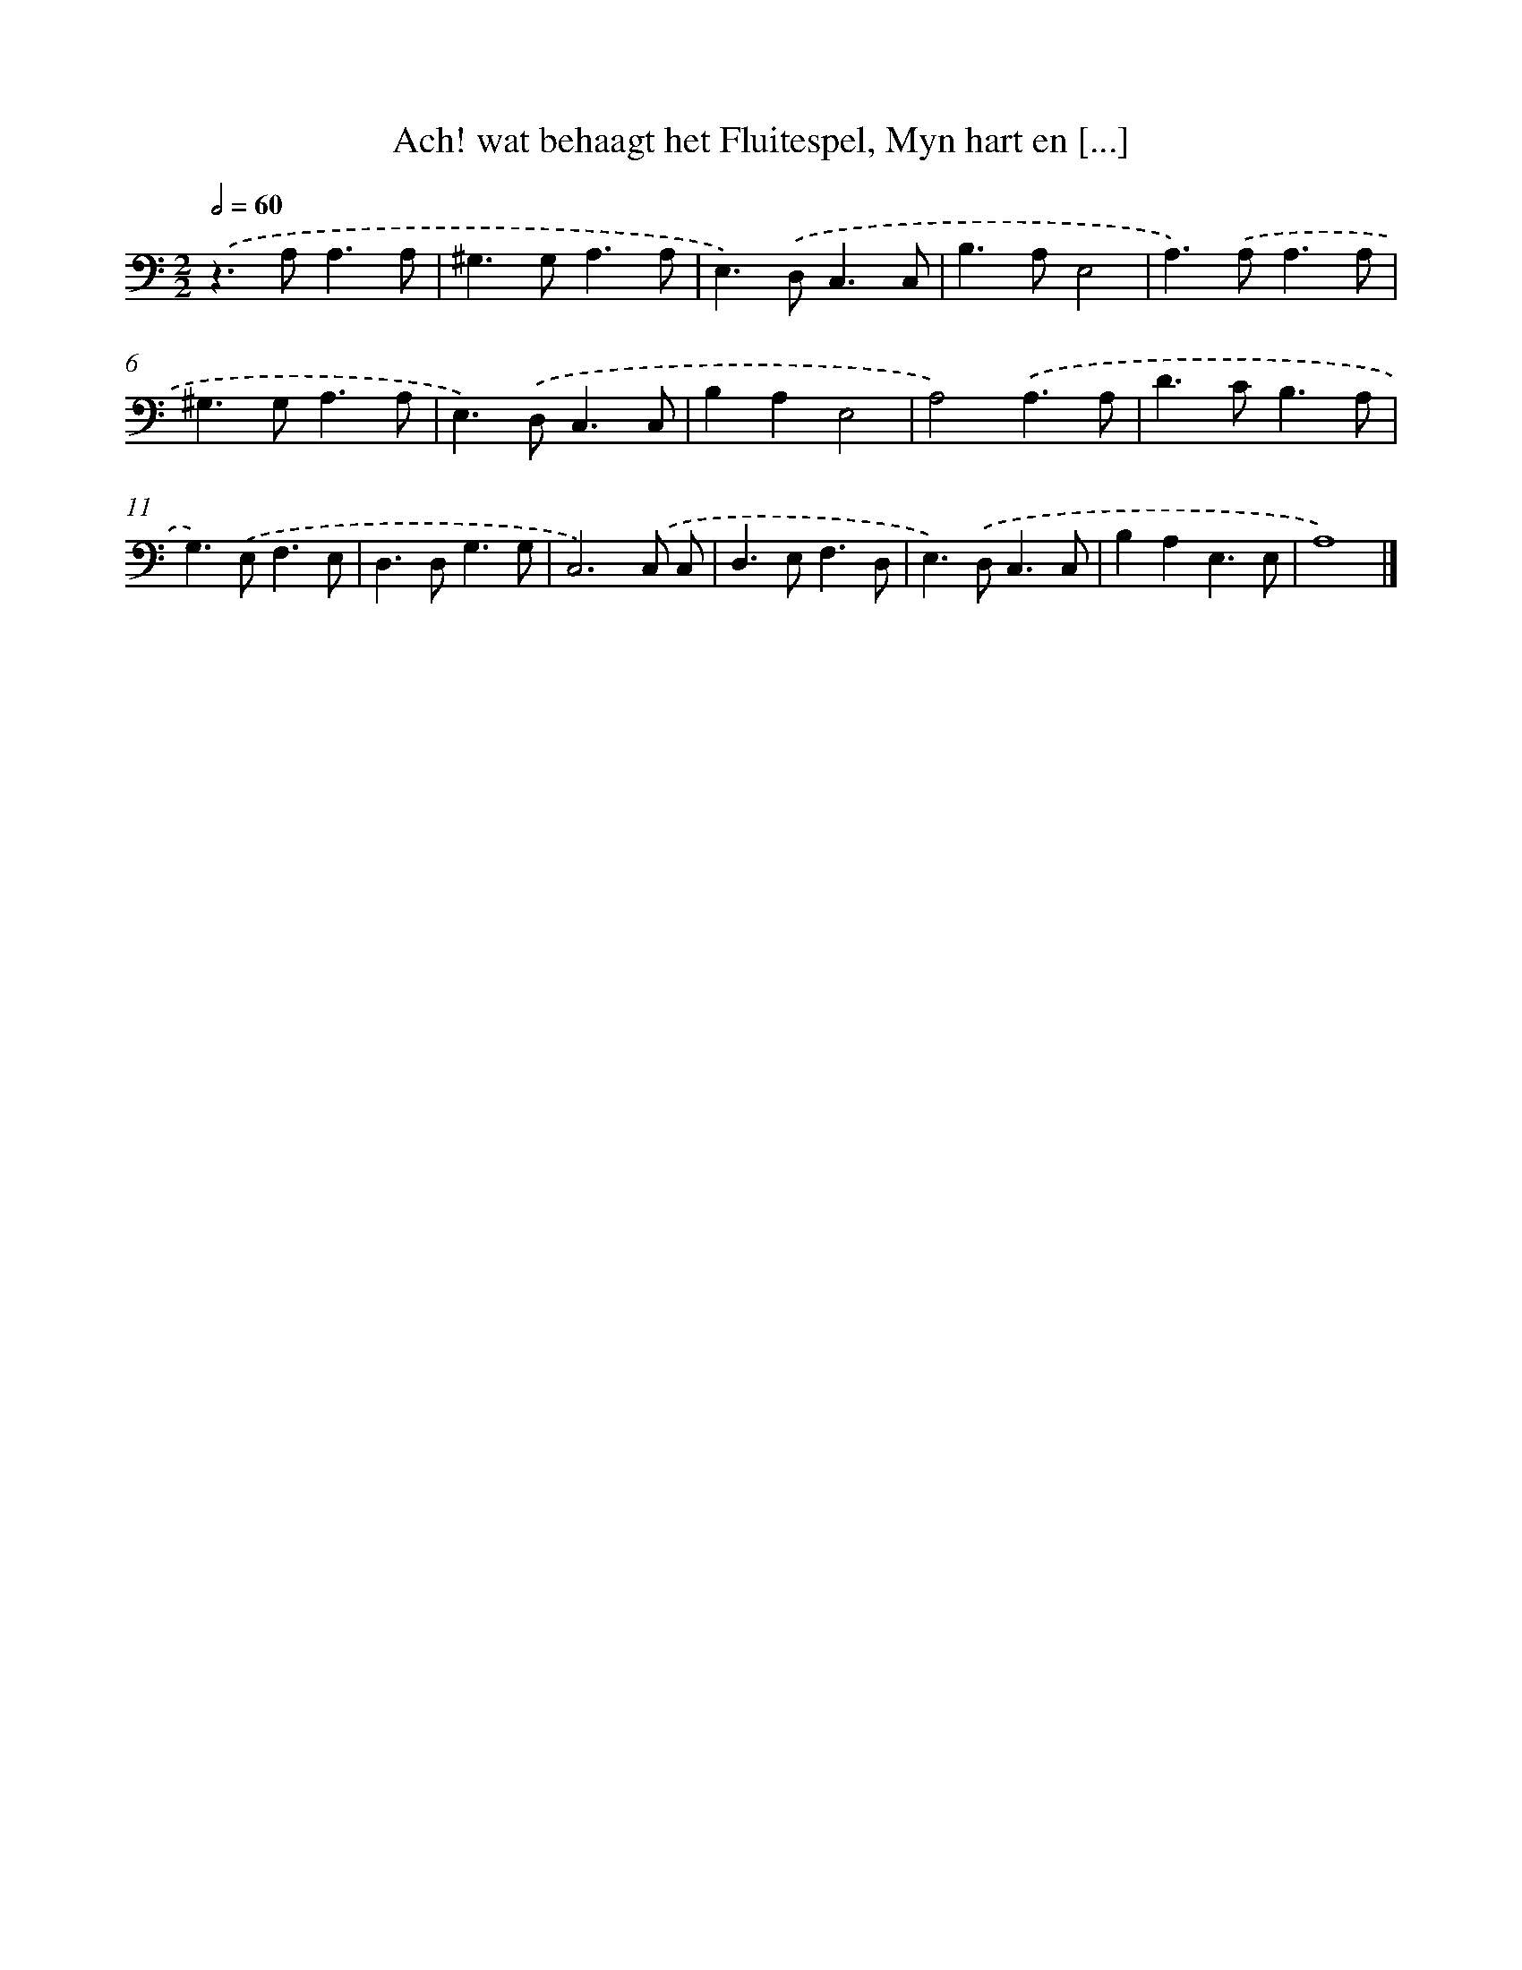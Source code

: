 X: 16214
T: Ach! wat behaagt het Fluitespel, Myn hart en [...]
%%abc-version 2.0
%%abcx-abcm2ps-target-version 5.9.1 (29 Sep 2008)
%%abc-creator hum2abc beta
%%abcx-conversion-date 2018/11/01 14:38:01
%%humdrum-veritas 2338171812
%%humdrum-veritas-data 2957158453
%%continueall 1
%%barnumbers 0
L: 1/4
M: 2/2
Q: 1/2=60
K: C clef=bass
.('z>A,A,3/A,/ |
^G,>G,A,3/A,/ |
E,>).('D,C,3/C,/ |
B,>A,E,2 |
A,>).('A,A,3/A,/ |
^G,>G,A,3/A,/ |
E,>).('D,C,3/C,/ |
B,A,E,2 |
A,2).('A,3/A,/ |
D>CB,3/A,/ |
G,>).('E,F,3/E,/ |
D,>D,G,3/G,/ |
C,3).('C,/ C,/ |
D,>E,F,3/D,/ |
E,>).('D,C,3/C,/ |
B,A,E,3/E,/ |
A,4) |]

